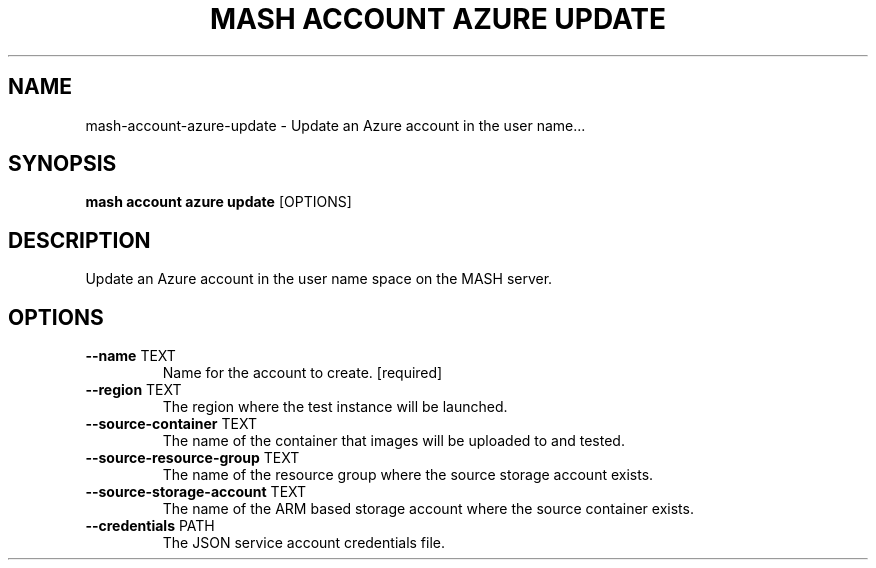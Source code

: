 .TH "MASH ACCOUNT AZURE UPDATE" "1" "2025-05-19" "4.3.0" "mash account azure update Manual"
.SH NAME
mash\-account\-azure\-update \- Update an Azure account in the user name...
.SH SYNOPSIS
.B mash account azure update
[OPTIONS]
.SH DESCRIPTION
.PP
    Update an Azure account in the user name space on the MASH server.
    
.SH OPTIONS
.TP
\fB\-\-name\fP TEXT
Name for the account to create.  [required]
.TP
\fB\-\-region\fP TEXT
The region where the test instance will be launched.
.TP
\fB\-\-source\-container\fP TEXT
The name of the container that images will be uploaded to and tested.
.TP
\fB\-\-source\-resource\-group\fP TEXT
The name of the resource group where the source storage account exists.
.TP
\fB\-\-source\-storage\-account\fP TEXT
The name of the ARM based storage account where the source container exists.
.TP
\fB\-\-credentials\fP PATH
The JSON service account credentials file.
